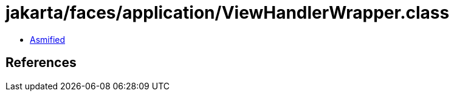 = jakarta/faces/application/ViewHandlerWrapper.class

 - link:ViewHandlerWrapper-asmified.java[Asmified]

== References

